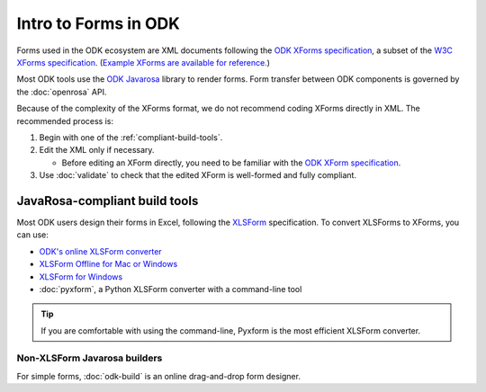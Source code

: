 Intro to Forms in ODK
========================

Forms used in the ODK ecosystem are XML documents following the `ODK XForms specification <https://opendatakit.github.io/xforms-spec/>`_, a subset of the `W3C XForms specification <https://www.w3.org/TR/xforms/>`_. (`Example XForms are available for reference. <https://github.com/opendatakit/sample-forms>`_)

Most ODK tools use the `ODK Javarosa <https://github.com/opendatakit/javarosa>`_ library to render forms. Form transfer between ODK components is governed by the :doc:`openrosa` API.

Because of the complexity of the XForms format, we do not recommend coding XForms directly in XML. The recommended process is:

1. Begin with one of the :ref:`compliant-build-tools`.
2. Edit the XML only if necessary.

   - Before editing an XForm directly, you need to be familiar with the `ODK XForm specification <https://github.com/opendatakit/xforms-spec>`_.

3. Use :doc:`validate` to check that the edited XForm is well-formed and fully compliant.


.. _compliant-build-tools:

JavaRosa-compliant build tools
---------------------------------

Most ODK users design their forms in Excel, following the `XLSForm <http://xlsform.org/>`_ specification. To convert XLSForms to XForms, you can use:

- `ODK's online XLSForm converter <http://opendatakit.org/xiframe/>`_
- `XLSForm Offline for Mac or Windows <https://gumroad.com/l/xlsform-offline>`_
- `XLSForm for Windows <https://opendatakit.org/downloads/download-info/xlsform-for-windows/>`_
- :doc:`pyxform`, a Python XLSForm converter with a command-line tool

.. tip::

  If you are comfortable with using the command-line, Pyxform is the most efficient XLSForm converter.

.. _non-xlsform-builders:

Non-XLSForm Javarosa builders
~~~~~~~~~~~~~~~~~~~~~~~~~~~~~~~~
  
For simple forms, :doc:`odk-build` is an online drag-and-drop form designer.
